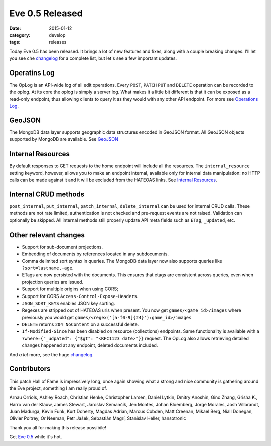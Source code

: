 Eve 0.5 Released 
================

:date: 2015-01-12
:category: develop
:tags: releases

Today Eve 0.5 has been released. It brings a lot of new features and fixes,
along with a couple breaking changes. I'll let you see che changelog_ for
a complete list, but let's see a few important updates.

Operatins Log
-------------
The OpLog is an API-wide log of all edit operations. Every ``POST``, ``PATCH``
``PUT`` and ``DELETE`` operation can be recorded to the oplog. At its core the
oplog is simply a server log. What makes it a little bit different is that it
can be exposed as a read-only endpoint, thus allowing clients to query it as
they would with any other API endpoint. For more see `Operations Log`_.

GeoJSON
-------
The MongoDB data layer supports geographic data structures encoded in GeoJSON
format. All GeoJSON objects supported by MongoDB are available. See GeoJSON_

Internal Resources
------------------
By default responses to GET requests to the home endpoint will include all the
resources. The ``internal_resource`` setting keyword, however, allows you to make
an endpoint internal, available only for internal data manipulation: no HTTP
calls can be made against it and it will be excluded from the HATEOAS links.
See `Internal Resources`_.

Internal CRUD methods
---------------------
``post_internal``, ``put_internal``, ``patch_internal``, ``delete_internal``
can be used for internal CRUD calls. These methods are not rate limited,
authentication is not checked and pre-request events are not raised. Validation
can optionally be skipped. All internal methods still properly update API meta
fields such as ``ETag``, ``_updated``, etc.


Other relevant changes
-----------------------

- Support for sub-document projections.
- Embedding of documents by references located in any subdocuments. 
- Comma delimited sort syntax in queries. The MongoDB data layer now also supports queries like ``?sort=lastname,-age``.
- ETags are now persisted with the documents. This ensures that etags are consistent across queries, even when projection queries are issued.
- Support for multiple origins when using CORS;
- Support for CORS ``Access-Control-Expose-Headers``.
- ``JSON_SORT_KEYS`` enables JSON key sorting.
- Regexes are stripped out of HATEOAS urls when present. You now get ``games/<game_id>/images`` where previously you would get ``games/<regex('[a-f0-9]{24}'):game_id>/images``
- ``DELETE`` returns ``204 NoContent`` on a successful delete.
- ``If-Modified-Since`` has been disabled on resource (collections) endpoints. Same functionality is available with a ``?where={"_udpated": {"$gt": "<RFC1123 date>"}}`` request. The OpLog also allows retrieving detailed changes happened at any endpoint, deleted documents included.

And *a lot* more, see the huge changelog_.

Contributors
------------
This patch Hall of Fame is impressively long, once again showing what a strong
and nice community is gathering around the Eve project, something I am really
proud of.

Arnau Orriols, Ashley Roach, Christian Henke, Christopher Larsen, Daniel
Lytkin, Dmitry Anoshin, Gino Zhang, Grisha K., Harro van der Klauw, James
Stewart, Jaroslav Semančík, Jen Montes, Johan Bloemberg, Jorge Morales, Josh
Villbrandt, Juan Madurga, Kevin Funk, Kurt Doherty, Magdas Adrian, Marcus
Cobden, Matt Creenan, Mikael Berg, Niall Donegan, Olivier Poitrey, Or Neeman,
Petr Jašek, Sebastián Magrí, Stanislav Heller, hansotronic

Thank you all for making this release possibile!

Get `Eve 0.5`_ while it's hot.

.. _`Operations log`: http://python-eve.org/features#operations-log
.. _GeoJSON: http://python-eve.org/features.html#geojson
.. _`Internal Resources`: http://python-eve.org/features#internal-resources
.. _changelog: http://python-eve.org/changelog.html
.. _documentation: http://python-eve.org
.. _`Eve 0.5`: https://pypi.python.org/pypi/Eve
